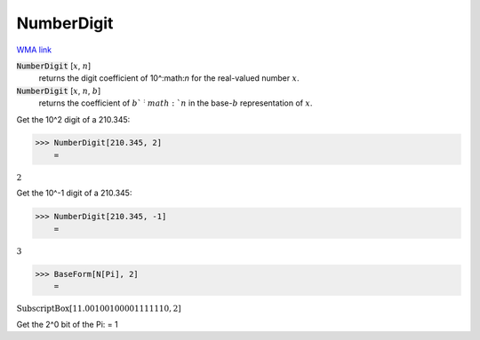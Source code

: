 NumberDigit
===========

`WMA link <https://reference.wolfram.com/language/ref/NumberDigit.html>`_


:code:`NumberDigit` [:math:`x`, :math:`n`]
    returns the digit coefficient of 10^:math:`n` for the real-valued number :math:`x`.

:code:`NumberDigit` [:math:`x`, :math:`n`, :math:`b`]
    returns the coefficient of :math:`b`^:math:`n` in the base-:math:`b` representation of :math:`x`.





Get the 10^2 digit of a 210.345:

>>> NumberDigit[210.345, 2]
    =

:math:`2`



Get the 10^-1 digit of a 210.345:

>>> NumberDigit[210.345, -1]
    =

:math:`3`


>>> BaseForm[N[Pi], 2]
    =

:math:`\text{SubscriptBox}\left[\text{11.00100100001111110},\text{2}\right]`



Get the 2^0 bit of the Pi:
= 1
